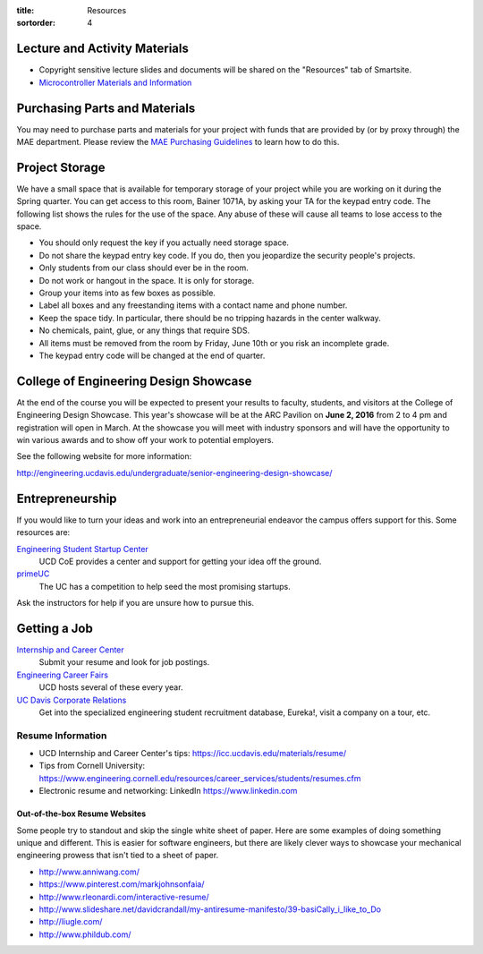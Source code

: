 :title: Resources
:sortorder: 4

Lecture and Activity Materials
==============================

- Copyright sensitive lecture slides and documents will be shared on the
  "Resources" tab of Smartsite.
- `Microcontroller Materials and Information <{filename}/pages/microcontrollers.rst>`_

Purchasing Parts and Materials
==============================

You may need to purchase parts and materials for your project with funds that
are provided by (or by proxy through) the MAE department. Please review the
`MAE Purchasing Guidelines`_ to learn how to do this.

.. _MAE Purchasing Guidelines: {filename}/pages/purchasing.rst

Project Storage
===============

We have a small space that is available for temporary storage of your project
while you are working on it during the Spring quarter. You can get access to
this room, Bainer 1071A, by asking your TA for the keypad entry code. The
following list shows the rules for the use of the space. Any abuse of these
will cause all teams to lose access to the space.

- You should only request the key if you actually need storage space.
- Do not share the keypad entry key code. If you do, then you jeopardize the
  security people's projects.
- Only students from our class should ever be in the room.
- Do not work or hangout in the space. It is only for storage.
- Group your items into as few boxes as possible.
- Label all boxes and any freestanding items with a contact name and phone
  number.
- Keep the space tidy. In particular, there should be no tripping hazards in
  the center walkway.
- No chemicals, paint, glue, or any things that require SDS.
- All items must be removed from the room by Friday, June 10th or you risk an
  incomplete grade.
- The keypad entry code will be changed at the end of quarter.

College of Engineering Design Showcase
======================================

At the end of the course you will be expected to present your results to
faculty, students, and visitors at the College of Engineering Design Showcase.
This year's showcase will be at the ARC Pavilion on **June 2, 2016** from 2 to
4 pm and registration will open in March. At the showcase you will meet with
industry sponsors and will have the opportunity to win various awards and to
show off your work to potential employers.

See the following website for more information:

http://engineering.ucdavis.edu/undergraduate/senior-engineering-design-showcase/

Entrepreneurship
================

If you would like to turn your ideas and work into an entrepreneurial endeavor
the campus offers support for this. Some resources are:

`Engineering Student Startup Center`_
   UCD CoE provides a center and support for getting your idea off the ground.
`primeUC`_
   The UC has a competition to help seed the most promising startups.

Ask the instructors for help if you are unsure how to pursue this.

.. _Engineering Student Startup Center: http://engineering.ucdavis.edu/undergraduate/engineering-student-startup-center/
.. _primeUC: http://primeuc.org/

Getting a Job
=============

`Internship and Career Center`_
   Submit your resume and look for job postings.
`Engineering Career Fairs`_
   UCD hosts several of these every year.
`UC Davis Corporate Relations`_
   Get into the specialized engineering student recruitment database, Eureka!,
   visit a company on a tour, etc.

.. _Internship and Career Center: https://icc.ucdavis.edu/
.. _Engineering Career Fairs: https://icc.ucdavis.edu/services/fairs/engineering.htm
.. _UC Davis Corporate Relations: http://engineering.ucdavis.edu/corporate-relations/student-recruitment/

Resume Information
------------------

- UCD Internship and Career Center's tips: https://icc.ucdavis.edu/materials/resume/
- Tips from Cornell University: https://www.engineering.cornell.edu/resources/career_services/students/resumes.cfm
- Electronic resume and networking: LinkedIn https://www.linkedin.com

Out-of-the-box Resume Websites
~~~~~~~~~~~~~~~~~~~~~~~~~~~~~~

Some people try to standout and skip the single white sheet of paper. Here are
some examples of doing something unique and different. This is easier for
software engineers, but there are likely clever ways to showcase your
mechanical engineering prowess that isn't tied to a sheet of paper.

- http://www.anniwang.com/
- https://www.pinterest.com/markjohnsonfaia/
- http://www.rleonardi.com/interactive-resume/
- http://www.slideshare.net/davidcrandall/my-antiresume-manifesto/39-basiCally_i_like_to_Do
- http://liugle.com/
- http://www.phildub.com/
